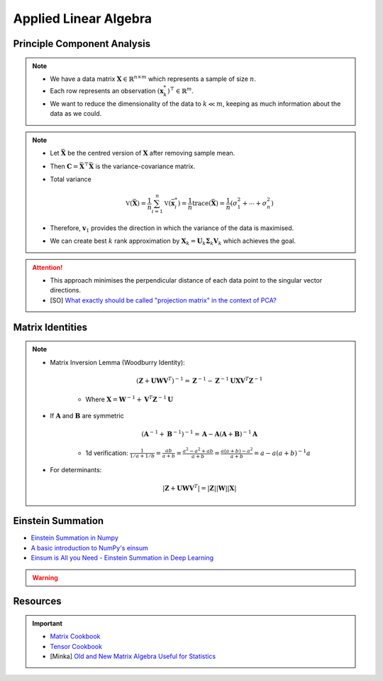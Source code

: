 ################################################################################
Applied Linear Algebra
################################################################################

********************************************************************************
Principle Component Analysis
********************************************************************************
.. note::
	* We have a data matrix :math:`\mathbf{X}\in\mathbb{R}^{n\times m}` which represents a sample of size :math:`n`.
	* Each row represents an observation :math:`(\mathbf{x}^*_k)^\top\in\mathbb{R}^m`.
	* We want to reduce the dimensionality of the data to :math:`k\ll m`, keeping as much information about the data as we could.

.. note::
	* Let :math:`\bar{\mathbf{X}}` be the centred version of :math:`\mathbf{X}` after removing sample mean.
	* Then :math:`\mathbf{C}=\bar{\mathbf{X}}^\top\bar{\mathbf{X}}` is the variance-covariance matrix.
	* Total variance

		.. math:: \mathbb{V}(\bar{\mathbf{X}})=\frac{1}{n}\sum_{i=1}^n\mathbb{V}(\bar{\mathbf{x}}^*_i)=\frac{1}{n}\text{trace}(\bar{\mathbf{X}})=\frac{1}{n}(\sigma_1^2+\cdots+\sigma_n^2)
	* Therefore, :math:`\mathbf{v}_1` provides the direction in which the variance of the data is maximised.
	* We can create best :math:`k` rank approximation by :math:`\mathbf{X}_k=\mathbf{U}_k\boldsymbol{\Sigma}_k\mathbf{V}_k` which achieves the goal.

.. attention::
	* This approach minimises the perpendicular distance of each data point to the singular vector directions.
	* [SO] `What exactly should be called "projection matrix" in the context of PCA? <https://stats.stackexchange.com/questions/362841/what-exactly-should-be-called-projection-matrix-in-the-context-of-pca>`_

********************************************************************************
Matrix Identities
********************************************************************************
.. note::
	* Matrix Inversion Lemma (Woodburry Identity):

		.. math:: (\mathbf{Z}+\mathbf{U}\mathbf{W}\mathbf{V}^T)^{-1}=\mathbf{Z}^{-1}-\mathbf{Z}^{-1}\mathbf{U}\mathbf{X}\mathbf{V}^T\mathbf{Z}^{-1}

		* Where :math:`\mathbf{X}=\mathbf{W}^{-1}+\mathbf{V}^T\mathbf{Z}^{-1}\mathbf{U}`

	* If :math:`\mathbf{A}` and :math:`\mathbf{B}` are symmetric

		.. math:: (\mathbf{A}^{-1}+\mathbf{B}^{-1})^{-1}=\mathbf{A}-\mathbf{A}(\mathbf{A}+\mathbf{B})^{-1}\mathbf{A}

		* 1d verification: :math:`\frac{1}{1/a+1/b}=\frac{ab}{a+b}=\frac{a^2-a^2+ab}{a+b}=\frac{a(a+b)-a^2}{a+b}=a-a(a+b)^{-1}a`
	* For determinants:

		.. math:: |\mathbf{Z}+\mathbf{U}\mathbf{W}\mathbf{V}^T|=|\mathbf{Z}||\mathbf{W}||\mathbf{X}|

********************************************************************************
Einstein Summation
********************************************************************************
* `Einstein Summation in Numpy <https://obilaniu6266h16.wordpress.com/2016/02/04/einstein-summation-in-numpy/>`_
* `A basic introduction to NumPy's einsum <https://ajcr.net/Basic-guide-to-einsum/>`_
* `Einsum is All you Need - Einstein Summation in Deep Learning <https://rockt.github.io/2018/04/30/einsum>`_

.. warning::
	.. collapse:: Expand Code
	
	   .. literalinclude:: ../../code/einsum.py
	      :language: python
	      :linenos:

********************************************************************************
Resources
********************************************************************************
.. important::
	* `Matrix Cookbook <https://www.math.uwaterloo.ca/~hwolkowi/matrixcookbook.pdf>`_
	* `Tensor Cookbook <https://tensorcookbook.com/>`_
	* [Minka] `Old and New Matrix Algebra Useful for Statistics <https://tminka.github.io/papers/matrix/minka-matrix.pdf>`_
